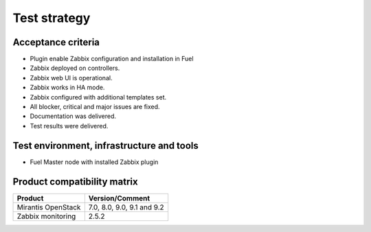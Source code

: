 =============
Test strategy
=============

Acceptance criteria
===================

* Plugin enable Zabbix configuration and installation in Fuel
* Zabbix deployed on controllers.
* Zabbix web UI is operational.
* Zabbix works in HA mode.
* Zabbix configured with additional templates set.
* All blocker, critical and major issues are fixed.
* Documentation was delivered.
* Test results were delivered.


Test environment, infrastructure and tools
==========================================

* Fuel Master node with installed Zabbix plugin

Product compatibility matrix
============================

+--------------------+----------------------------+
| Product            | Version/Comment            |
+====================+============================+
| Mirantis OpenStack | 7.0, 8.0, 9.0, 9.1 and 9.2 |
+--------------------+----------------------------+
| Zabbix monitoring  | 2.5.2                      |
+--------------------+----------------------------+

